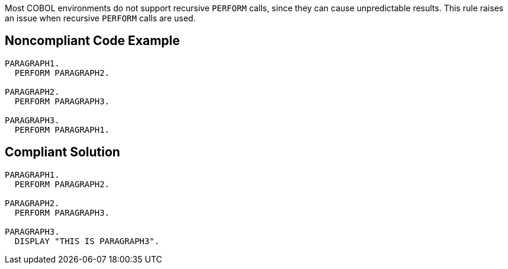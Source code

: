 Most COBOL environments do not support recursive ``PERFORM`` calls, since they can cause unpredictable results. This rule raises an issue when recursive ``PERFORM`` calls are used. 

== Noncompliant Code Example

----
PARAGRAPH1.
  PERFORM PARAGRAPH2.

PARAGRAPH2.
  PERFORM PARAGRAPH3.

PARAGRAPH3.
  PERFORM PARAGRAPH1.
----

== Compliant Solution

----
PARAGRAPH1.
  PERFORM PARAGRAPH2.

PARAGRAPH2.
  PERFORM PARAGRAPH3.

PARAGRAPH3.
  DISPLAY "THIS IS PARAGRAPH3".
----
